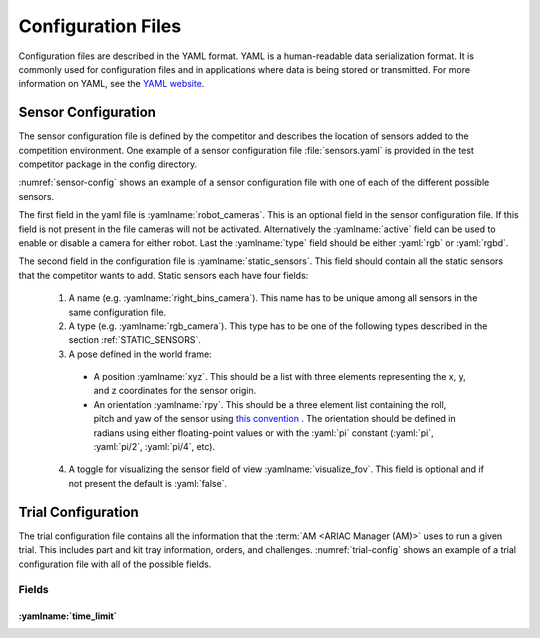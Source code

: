 .. _TRIALS:

===================
Configuration Files
===================

Configuration files are described in the YAML format. YAML is a human-readable data serialization format. It is commonly used for configuration files and in applications where data is being stored or transmitted. For more information on YAML, see the `YAML website <https://yaml.org/>`_.

--------------------
Sensor Configuration
--------------------

The sensor configuration file is defined by the competitor and describes the location of sensors added to the competition environment. One example of a sensor configuration file :file:`sensors.yaml` is provided in the test competitor package in the config directory. 

:numref:`sensor-config` shows an example of a sensor configuration file with one of each of the different possible sensors. 

The first field in the yaml file is :yamlname:`robot_cameras`. This is an optional field in the sensor configuration file. If this field is not present in the file cameras will not be activated. Alternatively the :yamlname:`active` field can be used to enable or disable a camera for either robot. Last the :yamlname:`type` field should be either :yaml:`rgb` or :yaml:`rgbd`.

The second field in the configuration file is :yamlname:`static_sensors`. This field should contain all the static sensors that the competitor wants to add. Static sensors each have four fields:

  1. A name (e.g. :yamlname:`right_bins_camera`). This name has to be unique among all sensors in the same configuration file.

  2. A type (e.g. :yamlname:`rgb_camera`). This type has to be one of the following types described in the section :ref:`STATIC_SENSORS`.

  3. A pose defined in the world frame:

    * A position :yamlname:`xyz`. This should be a list with three elements representing the x, y, and z coordinates for the sensor origin.

    * An orientation :yamlname:`rpy`. This should be a three element list containing the roll, pitch and yaw of the sensor using `this convention <https://en.wikipedia.org/wiki/Euler_angles>`_ . The orientation should be defined in radians using either floating-point values or with the :yaml:`pi` constant (:yaml:`pi`, :yaml:`pi/2`, :yaml:`pi/4`, etc). 

  4. A toggle for visualizing the sensor field of view :yamlname:`visualize_fov`. This field is optional and if not present the default is :yaml:`false`.

.. code-block:: yaml
  :caption: Example of a sensor configuration file
  :name: sensor-config

  robot_cameras:
    floor_robot_camera: 
      active: true
      type: rgb
    
    ceiling_robot_camera: 
      active: true
      type: rgbd

  static_sensors:
    breakbeam_0:
      type: break_beam
      visualize_fov: true
      pose:
        xyz: [-0.35, 3, 0.95]
        rpy: [0, 0, pi]

    proximity_sensor_0:
      type: proximity
      visualize_fov: true
      pose:
        xyz: [-0.573, 2.84, 1]
        rpy: [pi/2, pi/6, pi/2]

    laser_profiler_0:
      type: laser_profiler
      visualize_fov: true
      pose:
        xyz: [-0.573, 1.486, 1.526]
        rpy: [pi/2, pi/2, 0]

    lidar_0:
      type: lidar
      visualize_fov: false
      pose:
        xyz: [-2.286, -2.96, 1.8]
        rpy: [pi, pi/2, 0]

    rgb_camera_0:
      type: rgb_camera
      visualize_fov: false
      pose:
        xyz: [-2.286, 2.96, 1.8]
        rpy: [pi, pi/2, 0]

    rgbd_camera_0:
      type: rgbd_camera
      visualize_fov: false
      pose:
        xyz: [-2.286, 4.96, 1.8]
        rpy: [pi, pi/2, 0]

    basic_logical_camera_0:
      visualize_fov: false
      type: basic_logical_camera
      pose:
        xyz: [-2.286, 2.96, 1.8]
        rpy: [pi, pi/2, 0]
    

-------------------
Trial Configuration
-------------------

The trial configuration file contains all the information that the :term:`AM <ARIAC Manager (AM)>` uses to run a given trial. This includes part and kit tray information, orders, and challenges. :numref:`trial-config` shows an example of a trial configuration file with all of the possible fields.  

Fields
======

:yamlname:`time_limit`
----------------------


.. code-block:: yaml
  :caption: Example of a trial configuration file
  :name: trial-config

  # Trial name: example.yaml
  # ARIAC2024
  # Author: Justin Albrecht
  # 2024-01-03 14:23:37

  # ENVIRONMENT SETUP

  time_limit: 500

  # KITTING TRAYS

  kitting_trays:
    tray_ids:
    - 2
    - 2
    - 2
    - 4
    - 4
    - 4
    slots:
    - 1
    - 2
    - 3
    - 4
    - 5
    - 6

  # INSERT ROTATION

  assembly_inserts:
    as1: pi/3
    as2: -pi/4
    as3: '0'
    as4: pi/2

  # PARTS INFORMATION

  parts:
    agvs:
      agv2:
        tray_id: 0
        parts:
        - type: sensor
          color: blue
          quadrant: 1
          rotation: '0.0'
        - type: pump
          color: blue
          quadrant: 2
          rotation: '0.0'
        - type: regulator
          color: blue
          quadrant: 3
          rotation: '0.0'
        - type: battery
          color: blue
          quadrant: 4
          rotation: '0.0'
    bins:
      bin1:
      - type: sensor
        color: green
        rotation: pi/4
        flipped: false
        slots:
        - 1
        - 3
        - 7
        - 9
      bin2:
      - type: pump
        color: purple
        rotation: '0'
        flipped: false
        slots:
        - 1
        - 3
        - 7
        - 9
      bin5:
      - type: battery
        color: orange
        rotation: '0'
        flipped: true
        slots:
        - 2
        - 4
        - 6
        - 8
      bin6:
      - type: regulator
        color: blue
        rotation: -pi
        flipped: false
        slots:
        - 2
        - 4
        - 6
        - 8
    conveyor_belt:
      active: true
      spawn_rate: 3.0
      order: random
      parts_to_spawn:
      - type: sensor
        color: orange
        number: 3
        offset: 0.2
        flipped: false
        rotation: pi/3
      - type: battery
        color: red
        number: 5
        offset: 0.0
        flipped: true
        rotation: '0'

  # ORDERS INFORMATION

  orders:
  - id: E414303S
    type: kitting
    announcement:
      time_condition: 0.0
    priority: false
    kitting_task:
      agv_number: 1
      tray_id: 2
      destination: warehouse
      products:
      - type: sensor
        color: green
        quadrant: 1
      - type: battery
        color: red
        quadrant: 2
      - type: pump
        color: purple
        quadrant: 4
  - id: YTDIGV7W
    type: assembly
    announcement:
      submission_condition:
        order_id: E414303S
    priority: false
    assembly_task:
      agv_number:
      - 2
      station: as1
      products:
      - type: sensor
        color: blue
        assembled_pose:
          xyz:
          - -0.1
          - 0.395
          - 0.045
          rpy:
          - 0
          - 0
          - -pi/2
        assembly_direction:
        - 0
        - -1
        - 0
      - type: pump
        color: blue
        assembled_pose:
          xyz:
          - 0.14
          - 0.0
          - 0.02
          rpy:
          - 0
          - 0
          - -pi/2
        assembly_direction:
        - 0
        - 0
        - -1
      - type: regulator
        color: blue
        assembled_pose:
          xyz:
          - 0.175
          - -0.223
          - 0.215
          rpy:
          - pi/2
          - 0
          - -pi/2
        assembly_direction:
        - 0
        - 0
        - -1
      - type: battery
        color: blue
        assembled_pose:
          xyz:
          - -0.15
          - 0.035
          - 0.043
          rpy:
          - 0
          - 0
          - pi/2
        assembly_direction:
        - 0
        - 1
        - 0
  - id: 7JADKH4U
    type: combined
    announcement:
      part_place_condition:
        color: purple
        type: pump
        agv: 1
    priority: true
    combined_task:
      station: as3
      products:
      - type: regulator
        color: blue
        assembled_pose:
          xyz:
          - 0.175
          - -0.223
          - 0.215
          rpy:
          - pi/2
          - 0
          - -pi/2
        assembly_direction:
        - 0
        - 0
        - -1
      - type: sensor
        color: orange
        assembled_pose:
          xyz:
          - -0.1
          - 0.395
          - 0.045
          rpy:
          - 0
          - 0
          - -pi/2
        assembly_direction:
        - 0
        - -1
        - 0

  # CHALLENGES INFORMATION

  challenges:
  - dropped_part:
      robot: floor_robot
      type: regulator
      color: blue
      drop_after: 0
      delay: 0.5
  - robot_malfunction:
      duration: 20.0
      robots_to_disable:
      - floor_robot
      submission_condition:
        order_id: 7JADKH4U
  - sensor_blackout:
      duration: 20.0
      sensors_to_disable:
      - logical_camera
      - camera
      time_condition: 100.0
  - faulty_part:
      order_id: E414303S
      quadrant1: true






